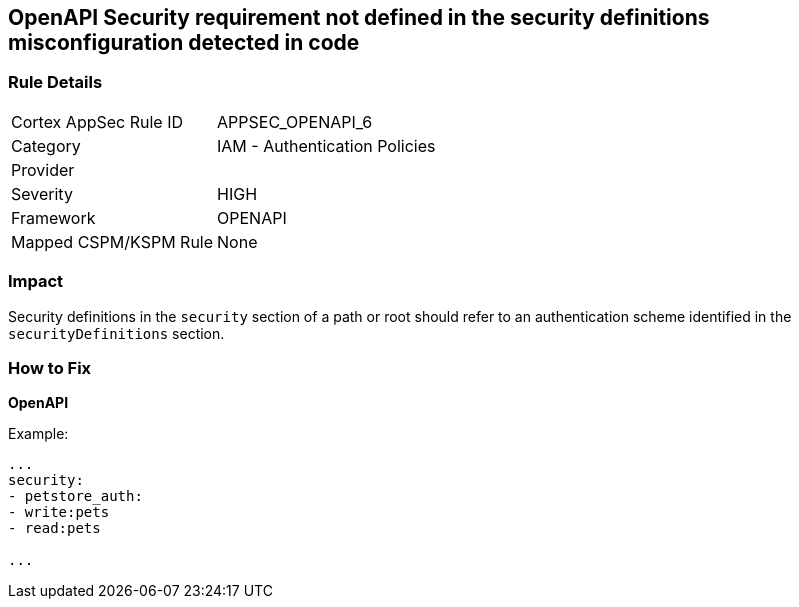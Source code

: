 == OpenAPI Security requirement not defined in the security definitions misconfiguration detected in code


=== Rule Details

[cols="1,2"]
|===
|Cortex AppSec Rule ID |APPSEC_OPENAPI_6
|Category |IAM - Authentication Policies
|Provider |
|Severity |HIGH
|Framework |OPENAPI
|Mapped CSPM/KSPM Rule |None
|===


=== Impact
Security definitions in the `security` section of a path or root should refer to an authentication scheme identified in the `securityDefinitions` section.

=== How to Fix

*OpenAPI* 


Example:
[source,yaml]
----

...
security:
- petstore_auth:
- write:pets
- read:pets

...
----

